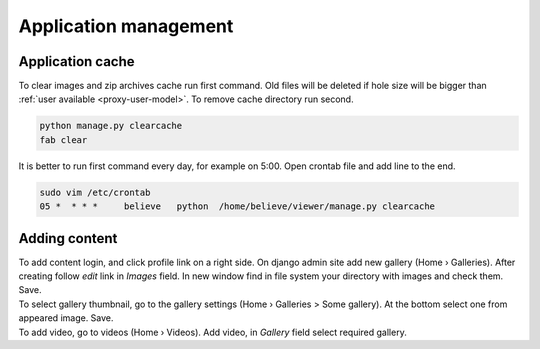 ======================
Application management
======================

.. index:: Management


Application cache
=================

.. index:: Application cache
.. _application-cache:

| To clear images and zip archives cache run first command.
  Old files will be deleted if hole size will be bigger than :ref:`user available <proxy-user-model>`.
  To remove cache directory run second.

.. code-block:: python

    python manage.py clearcache
    fab clear

| It is better to run first command every day, for example on 5:00.
  Open crontab file and add line to the end.

.. code-block:: bash

    sudo vim /etc/crontab
    05 *  * * *     believe   python  /home/believe/viewer/manage.py clearcache


Adding content
==============

.. index:: Adding content, Content

| To add content login, and click profile link on a right side.
  On django admin site add new gallery (Home › Galleries). After creating follow  *edit* link in *Images* field.
  In new window find in file system your directory with images and check them. Save.

| To select gallery thumbnail, go to the gallery settings (Home › Galleries > Some gallery).
  At the bottom select one from appeared image. Save.

| To add video, go to videos (Home › Videos). Add video, in *Gallery* field select required gallery.